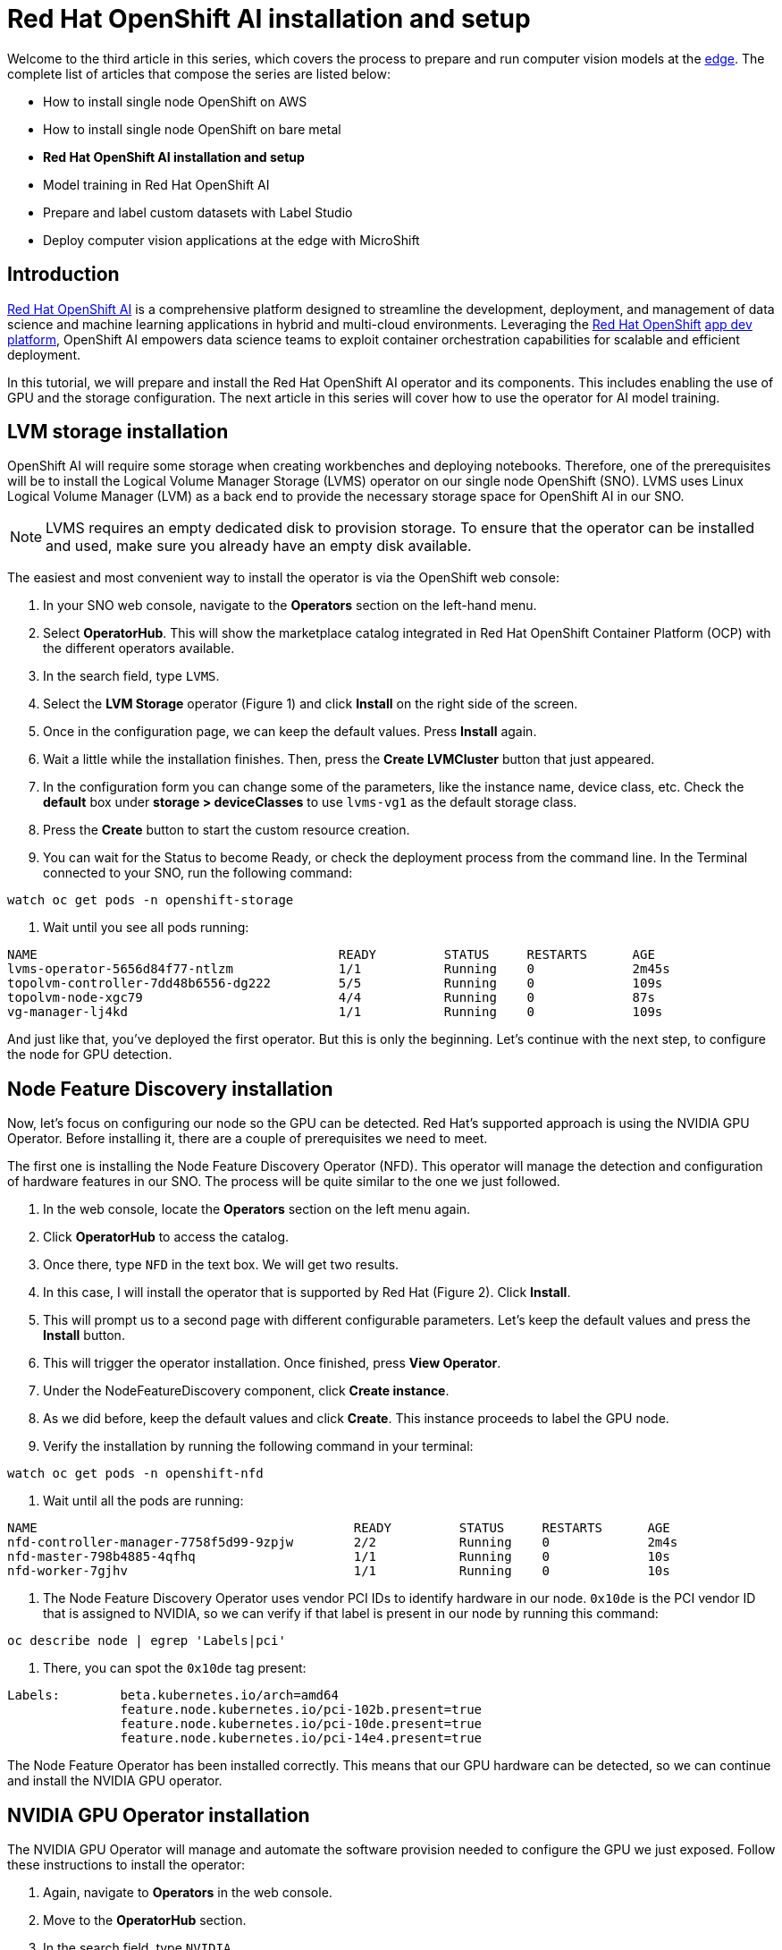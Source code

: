 = Red Hat OpenShift AI installation and setup

Welcome to the third article in this series, which covers the process to prepare and run computer vision models at the https://developers.redhat.com/topics/edge-computing[edge]. The complete list of articles that compose the series are listed below:

* How to install single node OpenShift on AWS
* How to install single node OpenShift on bare metal
* **Red Hat OpenShift AI installation and setup**
* Model training in Red Hat OpenShift AI
* Prepare and label custom datasets with Label Studio
* Deploy computer vision applications at the edge with MicroShift

== Introduction

https://developers.redhat.com/products/red-hat-openshift-ai/overview[Red Hat OpenShift AI] is a comprehensive platform designed to streamline the development, deployment, and management of data science and machine learning applications in hybrid and multi-cloud environments. Leveraging the https://developers.redhat.com/products/openshift/overview[Red Hat OpenShift] https://developers.redhat.com/topics/app-platform[app dev platform], OpenShift AI empowers data science teams to exploit container orchestration capabilities for scalable and efficient deployment. 

In this tutorial, we will prepare and install the Red Hat OpenShift AI operator and its components. This includes enabling the use of GPU and the storage configuration. The next article in this series will cover how to use the operator for AI model training.

== LVM storage installation

OpenShift AI will require some storage when creating workbenches and deploying notebooks. Therefore, one of the prerequisites will be to install the Logical Volume Manager Storage (LVMS) operator on our single node OpenShift (SNO). LVMS uses Linux Logical Volume Manager (LVM) as a back end to provide the necessary storage space for OpenShift AI in our SNO.

[NOTE]
====
LVMS requires an empty dedicated disk to provision storage. To ensure that the operator can be installed and used, make sure you already have an empty disk available.
====

The easiest and most convenient way to install the operator is via the OpenShift web console:

1. In your SNO web console, navigate to the **Operators** section on the left-hand menu.
2. Select **OperatorHub**. This will show the marketplace catalog integrated in Red Hat OpenShift Container Platform (OCP) with the different operators available.
3. In the search field, type `LVMS`.
4. Select the **LVM Storage** operator (Figure 1) and click **Install** on the right side of the screen.
5. Once in the configuration page, we can keep the default values. Press **Install** again.
6. Wait a little while the installation finishes. Then, press the **Create LVMCluster** button that just appeared.
7. In the configuration form you can change some of the parameters, like the instance name, device class, etc. Check the **default** box under **storage > deviceClasses** to use `lvms-vg1` as the default storage class.
8. Press the **Create** button to start the custom resource creation. 
9. You can wait for the Status to become Ready, or check the deployment process from the command line. In the Terminal connected to your SNO, run the following command:
[source, bash]
----
watch oc get pods -n openshift-storage
----
10. Wait until you see all pods running:
[source, bash]
----
NAME                                        READY         STATUS     RESTARTS      AGE
lvms-operator-5656d84f77-ntlzm              1/1           Running    0             2m45s
topolvm-controller-7dd48b6556-dg222         5/5           Running    0             109s
topolvm-node-xgc79                          4/4           Running    0             87s
vg-manager-lj4kd                            1/1           Running    0             109s
----

And just like that, you've deployed the first operator. But this is only the beginning. Let’s continue with the next step, to configure the node for GPU detection.

== Node Feature Discovery installation

Now, let's focus on configuring our node so the GPU can be detected. Red Hat’s supported approach is using the NVIDIA GPU Operator. Before installing it, there are a couple of prerequisites we need to meet. 

The first one is installing the Node Feature Discovery Operator (NFD). This operator will manage the detection and configuration of hardware features in our SNO. The process will be quite similar to the one we just followed. 

1. In the web console, locate the **Operators** section on the left menu again.
2. Click **OperatorHub** to access the catalog.
3. Once there, type `NFD` in the text box. We will get two results.
4. In this case, I will install the operator that is supported by Red Hat (Figure 2). Click **Install**.
5. This will prompt us to a second page with different configurable parameters. Let’s keep the default values and press the **Install** button.
6. This will trigger the operator installation. Once finished, press **View Operator**.
7. Under the NodeFeatureDiscovery component, click **Create instance**.
8. As we did before, keep the default values and click **Create**. This instance proceeds to label the GPU node.
9. Verify the installation by running the following command in your terminal:
[source, bash]
----
watch oc get pods -n openshift-nfd
----
10. Wait until all the pods are running:
[source, bash]
----
NAME                                          READY         STATUS     RESTARTS      AGE
nfd-controller-manager-7758f5d99-9zpjw        2/2           Running    0             2m4s
nfd-master-798b4885-4qfhq                     1/1           Running    0             10s
nfd-worker-7gjhv                              1/1           Running    0             10s
----
11. The Node Feature Discovery Operator uses vendor PCI IDs to identify hardware in our node. `0x10de` is the PCI vendor ID that is assigned to NVIDIA, so we can verify if that label is present in our node by running this command:
[source, bash]
----
oc describe node | egrep 'Labels|pci'
----
12. There, you can spot the `0x10de` tag present:
[source, bash]
----
Labels:        beta.kubernetes.io/arch=amd64
               feature.node.kubernetes.io/pci-102b.present=true
               feature.node.kubernetes.io/pci-10de.present=true
               feature.node.kubernetes.io/pci-14e4.present=true
----

The Node Feature Operator has been installed correctly. This means that our GPU hardware can be detected, so we can continue and install the NVIDIA GPU operator.

== NVIDIA GPU Operator installation

The NVIDIA GPU Operator will manage and automate the software provision needed to configure the GPU we just exposed. Follow these instructions to install the operator:

1. Again, navigate to **Operators** in the web console. 
2. Move to the **OperatorHub** section.
3. In the search field, type `NVIDIA`.
4. Select the **NVIDIA GPU Operator** (Figure 3) and press **Install**.
5. It’s not necessary to modify any values. Click **Install** again.
6. When the operator is installed, press **View Operator**.
7. You can create the operand by clicking **Create instance** in the **ClusterPolicy** section.
8. Skip the values configuration part and click **Create**.
9. While the ClusterPolicy is created, we can see the progress from our terminal by running this command:
[source, bash]
----
watch oc get pods -n nvidia-gpu-operator
----
10. You will know it has finished when you see an output similar to the following:
[source, bash]
----
NAME                                                     READY     STATUS         RESTARTS      AGE
gpu-feature-discovery-wkzpf                              1/1       Running        0             15d
gpu-operator-76c4c94788-59rfh                            1/1       Running        0             15d
nvidia-container-toolkit-daemonset-5t5dp                 1/1       Running        0             15d
nvidia-cuda-validator-m5x4k                              0/1       Completed      0             15d
nvidia-dcgm-8sn57                                        1/1       Running        0             15d
nvidia-dcgm-exporter-hnjc6                               1/1       Running        0             15d
nvidia-device-plugin-daemonset-467zm                     1/1       Running        0             15d
nvidia-device-plugin-validator-bqfr6                     0/1       Completed      0             15d
nvidia-driver-daemonset-412.86.202301061548-0-kpkjp      2/2       Running        0             15d
nvidia-node-status-exporter-6chdx                        1/1       Running        0             15d
nvidia-operator-validator-jj8c4                          1/1       Running        0             15d 
----

We have just completed the GPU setup. At this point, we will be able to select our GPU to be used in the model training. There is one last thing we need to take care of before installing OpenShift AI: enabling the Image Registry Operator.

== Enable Image Registry Operator

On platforms that do not provide shareable object storage, like bare metal, the OpenShift Image Registry Operator bootstraps itself as `Removed`. This allows OpenShift to be installed on these platform types. OpenShift AI will require enabling the image registry again in order to be able to deploy the workbenches.

1. In your Terminal, ensure you don't have any running pods in the `openshift-image-registry` namespace:
[source, bash]
----
oc get pod -n openshift-image-registry -l docker-registry=default
----
2. Now we will need to edit the registry configuration:
[source, bash]
----
oc edit configs.imageregistry.operator.openshift.io
----
3. Under `storage: { }`, include the following lines, making sure you leave the claim name blank. This way, the PVC will be created automatically:
[source, bash]
----
spec:
...
  storage:
    pvc:
      claim:
----
4. Also, change the `managementState` field from `Removed` to `Managed`:
[source, bash]
----
spec:
...
  managementState: Managed
----
5. The PVC will be created as `Shared access (RWX)`. However, we will need to use `ReadWriteOnce`. Back in the Web Console, go to the **Storage** menu.
6. Navigate to the **PersistentVolumeClaims** section.
7. Make sure you have selected **Project: openshift-image-registry** at the top of the page. If you cannot find it, enable the **Show default namespaces** button.
8. You will see the **image-registry-storage** PVC as Pending. The PVC cannot be modified, so we will need to delete the existing one and recreate it modifying the accessMode. Click on the three dots on the right side and select **Delete PersistentVolumeClaim**.
9. It’s time to recreate the PVC again. To do so, click **Create PersistentVolumeClaim**.
10. Complete the following fields as shown and click **Create** when done:
* **StorageClass:** `lvms-vg1`.
* **PersistentVolumeClaim name:** `image-registry-storage`.
* **AccessMode:** `Single User (RWO)`.
* **Size:** `30 GiB`.
* **Volume mode:** `Filesystem`.
11. In a few seconds, you will see the PVC status as **Bound** (Figure 4).

With this last step, you have installed and configured the necessary infrastructure and prerequisites for Red Hat OpenShift AI. 

== Red Hat OpenShift AI installation

Red Hat OpenShift AI combines the scalability and flexibility of containerization with the capabilities of machine learning and data analytics. With OpenShift AI, data scientists and developers can efficiently collaborate, deploy, and manage their models and applications.

You can have your OpenShift AI operator installed and working in just a couple of minutes:

1. From the web console, navigate back to the **Operators** tab and select **OperatorHub**.
2. Type `OpenShift AI` to search the component in the operators' catalog.
3. Select the **Red Hat OpenShift AI** operator (Figure 5) and click **Install**.
4. The default values will already be configured so we will not need to modify any of them. To start the installation press the **Install** button again.
5. Once the status has changed to Succeeded we can confirm that the operator deployment has finished.
6. Now we need to create the required custom resource. Select **Create DataScienceCluster**.
7. Keep the pre-defined values and press **Create**.
8. Wait for the Phase to become Ready. This will mean that the operator is ready to be used.
9. We can access the OpenShift AI web console from the OCP console. On the right side of the top navigation bar, you will find a square icon formed by 9 smaller squares. Click it and select **Red Hat OpenShift AI** from the drop-down menu, as shown in Figure 6.
10. A new tab will open. Log in again using your OpenShift credentials (kubeadmin and password).

Welcome to the Red Hat OpenShift AI landing page (Figure 7). It is on this platform where the magic will happen, as you'll learn in the next article. 

== Video demo

The following video covers the process of installing Red Hat OpenShift AI on the single node, along with the underlying operators like Logical Volume Manager Storage (LVMS), Node Feature Discovery (NFD), and NVIDIA GPU.

== Next steps

In this article, we have made use of different operators that are indispensable for the installation of Red Hat OpenShift AI. We started with the storage setup and ended with the GPU enablement, which will speed up the training process that we will see in our next article. 

From here, we will move away from infrastructure and enter the world of artificial intelligence and computer vision. Check out the next article to keep learning about Red Hat OpenShift AI: https://developers.redhat.com/articles/2024/04/29/model-training-red-hat-openshift-ai#[Model training in Red Hat OpenShift AI].